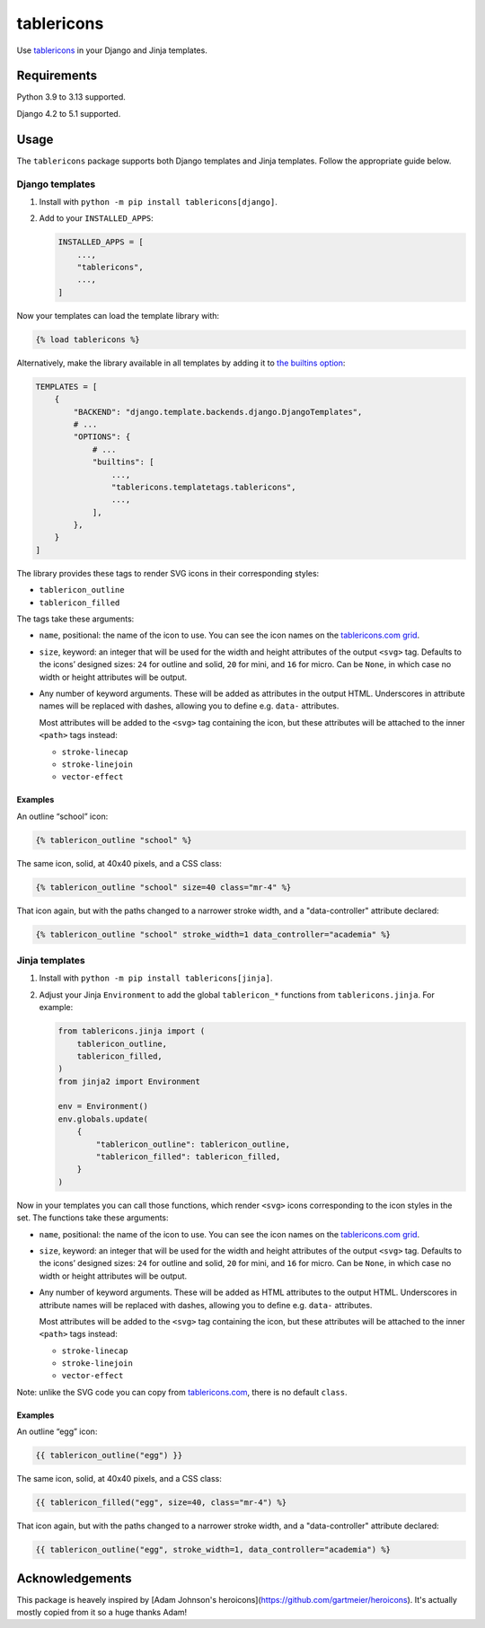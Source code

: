 =========
tablericons
=========

.. image:: https://img.shields.io/github/actions/workflow/status/gartmeier/tablericons/main.yml.svg?branch=main&style=for-the-badge
   :target: https://github.com/gartmeier/tablericons/actions?workflow=CI

.. image:: https://img.shields.io/badge/Coverage-100%25-success?style=for-the-badge
   :target: https://github.com/gartmeier/tablericons/actions?workflow=CI

.. image:: https://img.shields.io/pypi/v/tablericons.svg?style=for-the-badge
   :target: https://pypi.org/project/tablericons/

.. image:: https://img.shields.io/badge/code%20style-black-000000.svg?style=for-the-badge
   :target: https://github.com/psf/black

.. image:: https://img.shields.io/badge/pre--commit-enabled-brightgreen?logo=pre-commit&logoColor=white&style=for-the-badge
   :target: https://github.com/pre-commit/pre-commit
   :alt: pre-commit

Use `tablericons <https://tablericons.com/>`__ in your Django and Jinja templates.

Requirements
------------

Python 3.9 to 3.13 supported.

Django 4.2 to 5.1 supported.

Usage
-----

The ``tablericons`` package supports both Django templates and Jinja templates.
Follow the appropriate guide below.

Django templates
~~~~~~~~~~~~~~~~

1. Install with ``python -m pip install tablericons[django]``.

2. Add to your ``INSTALLED_APPS``:

   .. code-block:: python

       INSTALLED_APPS = [
           ...,
           "tablericons",
           ...,
       ]

Now your templates can load the template library with:

.. code-block:: django

    {% load tablericons %}

Alternatively, make the library available in all templates by adding it to `the builtins option <https://docs.djangoproject.com/en/stable/topics/templates/#django.template.backends.django.DjangoTemplates>`__:

.. code-block:: python

    TEMPLATES = [
        {
            "BACKEND": "django.template.backends.django.DjangoTemplates",
            # ...
            "OPTIONS": {
                # ...
                "builtins": [
                    ...,
                    "tablericons.templatetags.tablericons",
                    ...,
                ],
            },
        }
    ]

The library provides these tags to render SVG icons in their corresponding styles:

* ``tablericon_outline``
* ``tablericon_filled``

The tags take these arguments:

* ``name``, positional: the name of the icon to use.
  You can see the icon names on the `tablericons.com grid <https://tablericons.com/>`__.

* ``size``, keyword: an integer that will be used for the width and height attributes of the output ``<svg>`` tag.
  Defaults to the icons’ designed sizes: ``24`` for outline and solid, ``20`` for mini, and ``16`` for micro.
  Can be ``None``, in which case no width or height attributes will be output.

* Any number of keyword arguments.
  These will be added as attributes in the output HTML.
  Underscores in attribute names will be replaced with dashes, allowing you to define e.g. ``data-`` attributes.

  Most attributes will be added to the ``<svg>`` tag containing the icon, but these attributes will be attached to the inner ``<path>`` tags instead:

  * ``stroke-linecap``
  * ``stroke-linejoin``
  * ``vector-effect``

Examples
^^^^^^^^

An outline “school” icon:

.. code-block:: django

    {% tablericon_outline "school" %}

The same icon, solid, at 40x40 pixels, and a CSS class:

.. code-block:: django

    {% tablericon_outline "school" size=40 class="mr-4" %}

That icon again, but with the paths changed to a narrower stroke width, and a "data-controller" attribute declared:

.. code-block:: django

    {% tablericon_outline "school" stroke_width=1 data_controller="academia" %}

Jinja templates
~~~~~~~~~~~~~~~

1. Install with ``python -m pip install tablericons[jinja]``.

2. Adjust your Jinja ``Environment`` to add the global ``tablericon_*`` functions from ``tablericons.jinja``.
   For example:

   .. code-block:: python

       from tablericons.jinja import (
           tablericon_outline,
           tablericon_filled,
       )
       from jinja2 import Environment

       env = Environment()
       env.globals.update(
           {
               "tablericon_outline": tablericon_outline,
               "tablericon_filled": tablericon_filled,
           }
       )

Now in your templates you can call those functions, which render ``<svg>`` icons corresponding to the icon styles in the set.
The functions take these arguments:

* ``name``, positional: the name of the icon to use.
  You can see the icon names on the `tablericons.com grid <https://tablericons.com/>`__.

* ``size``, keyword: an integer that will be used for the width and height attributes of the output ``<svg>`` tag.
  Defaults to the icons’ designed sizes: ``24`` for outline and solid, ``20`` for mini, and ``16`` for micro.
  Can be ``None``, in which case no width or height attributes will be output.

* Any number of keyword arguments.
  These will be added as HTML attributes to the output HTML.
  Underscores in attribute names will be replaced with dashes, allowing you to define e.g. ``data-`` attributes.

  Most attributes will be added to the ``<svg>`` tag containing the icon, but these attributes will be attached to the inner ``<path>`` tags instead:

  * ``stroke-linecap``
  * ``stroke-linejoin``
  * ``vector-effect``

Note: unlike the SVG code you can copy from `tablericons.com <https://tablericons.com/>`__, there is no default ``class``.

Examples
^^^^^^^^

An outline “egg” icon:

.. code-block:: jinja

    {{ tablericon_outline("egg") }}

The same icon, solid, at 40x40 pixels, and a CSS class:

.. code-block:: jinja

    {{ tablericon_filled("egg", size=40, class="mr-4") %}

That icon again, but with the paths changed to a narrower stroke width, and a "data-controller" attribute declared:

.. code-block:: jinja

    {{ tablericon_outline("egg", stroke_width=1, data_controller="academia") %}

Acknowledgements
----------------

This package is heavely inspired by [Adam Johnson's heroicons](https://github.com/gartmeier/heroicons). It's actually mostly copied from it so a huge thanks Adam!
